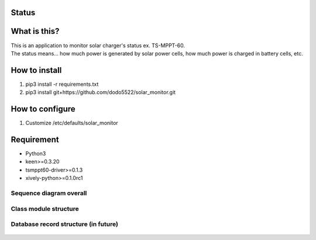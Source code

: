 Status
======

|Build Status| |Coverage Status|

What is this?
=============

| This is an application to monitor solar charger's status ex.
  TS-MPPT-60.
| The status means... how much power is generated by solar power cells,
  how much power is charged in battery cells, etc.

How to install
==============

1. pip3 install -r requirements.txt
2. pip3 install git+https://github.com/dodo5522/solar\_monitor.git

How to configure
================

1. Customize /etc/defaults/solar\_monitor

Requirement
===========

-  Python3
-  keen>=0.3.20
-  tsmppt60-driver>=0.1.3
-  xively-python>=0.1.0rc1

Sequence diagram overall
------------------------

.. figure:: https://raw.githubusercontent.com/dodo5522/solar_monitor/master/doc/sequence.png
   :alt: 

Class module structure
----------------------

.. figure:: https://raw.githubusercontent.com/dodo5522/solar_monitor/master/doc/class.png
   :alt: 

Database record structure (in future)
-------------------------------------

.. figure:: https://raw.githubusercontent.com/dodo5522/solar_monitor/master/doc/database.png
   :alt: 

.. |Build Status| image:: https://travis-ci.org/dodo5522/solar_monitor.svg?branch=master
   :target: https://travis-ci.org/dodo5522/solar_monitor
.. |Coverage Status| image:: https://coveralls.io/repos/github/dodo5522/solar_monitor/badge.svg?branch=master
   :target: https://coveralls.io/github/dodo5522/solar_monitor?branch=master
